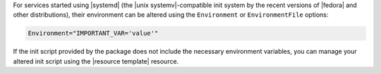 .. The contents of this file are included in multiple topics.
.. This file should not be changed in a way that hinders its ability to appear in multiple documentation sets.

For services started using |systemd| (the |unix systemv|-compatible init system by the recent versions of |fedora| and other distributions), their environment can be altered using the ``Environment`` or ``EnvironmentFile`` options:

.. code-block:: ruby

   Environment="IMPORTANT_VAR='value'"

If the init script provided by the package does not include the necessary environment variables, you can manage your altered init script using the |resource template| resource.
